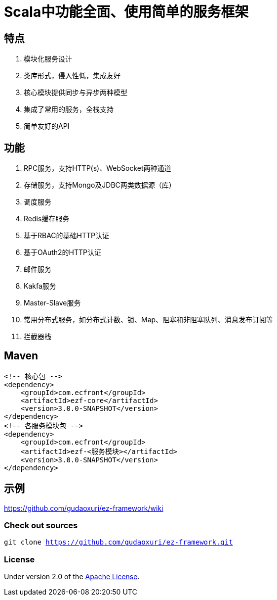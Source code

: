 = Scala中功能全面、使用简单的服务框架

== 特点

. 模块化服务设计
. 类库形式，侵入性低，集成友好
. 核心模块提供同步与异步两种模型
. 集成了常用的服务，全栈支持
. 简单友好的API

== 功能

. RPC服务，支持HTTP(s)、WebSocket两种通道
. 存储服务，支持Mongo及JDBC两类数据源（库）
. 调度服务
. Redis缓存服务
. 基于RBAC的基础HTTP认证
. 基于OAuth2的HTTP认证
. 邮件服务
. Kakfa服务
. Master-Slave服务
. 常用分布式服务，如分布式计数、锁、Map、阻塞和非阻塞队列、消息发布订阅等
. 拦截器栈

== Maven

[source]
----
<!-- 核心包 -->
<dependency>
    <groupId>com.ecfront</groupId>
    <artifactId>ezf-core</artifactId>
    <version>3.0.0-SNAPSHOT</version>
</dependency>
<!-- 各服务模块包 -->
<dependency>
    <groupId>com.ecfront</groupId>
    <artifactId>ezf-<服务模块></artifactId>
    <version>3.0.0-SNAPSHOT</version>
</dependency>
----

== 示例

https://github.com/gudaoxuri/ez-framework/wiki[https://github.com/gudaoxuri/ez-framework/wiki]

=== Check out sources

`git clone https://github.com/gudaoxuri/ez-framework.git`

=== License

Under version 2.0 of the http://www.apache.org/licenses/LICENSE-2.0[Apache License].